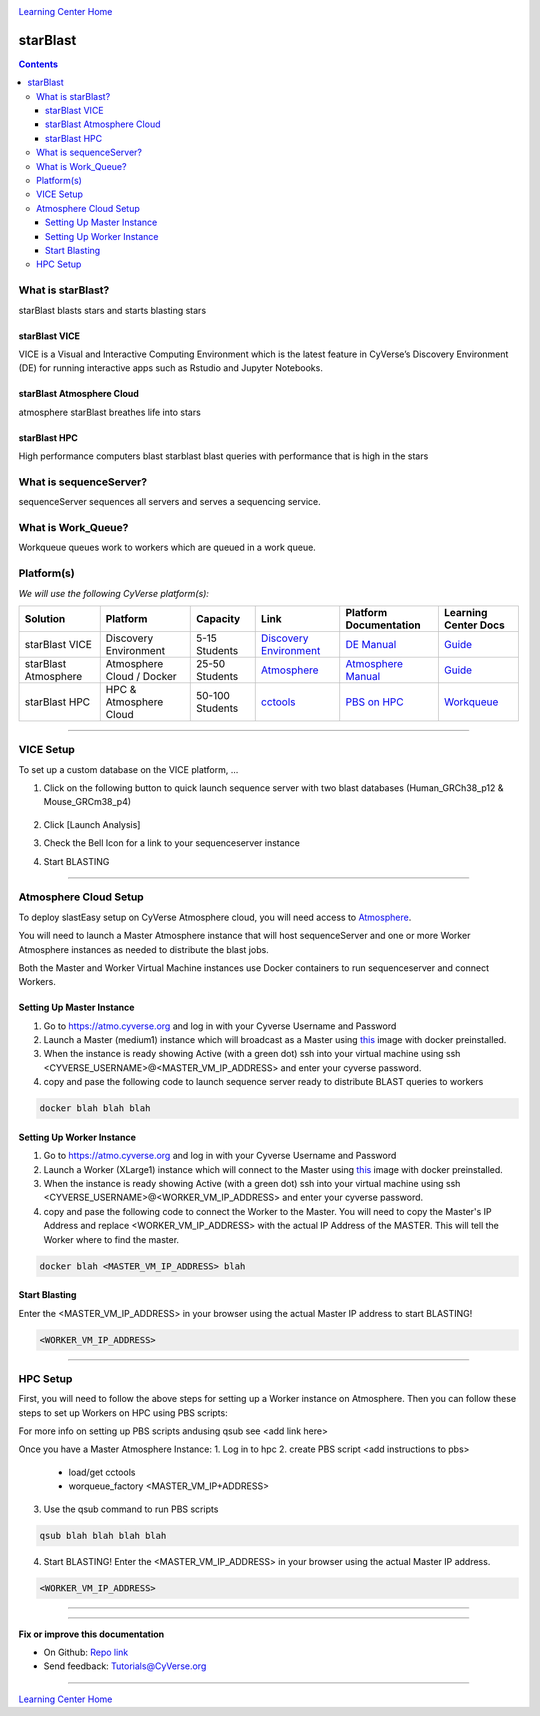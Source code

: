 |CyVerse logo|_

|Home_Icon|_
`Learning Center Home <http://learning.cyverse.org/>`_

starBlast
=========

.. contents::

What is starBlast?
------------------

starBlast blasts stars and starts blasting stars

starBlast VICE
~~~~~~~~~~~~~~

VICE is a Visual and Interactive Computing Environment which is the latest feature in CyVerse’s Discovery Environment (DE) for running interactive apps such as Rstudio and Jupyter Notebooks. 


starBlast Atmosphere Cloud
~~~~~~~~~~~~~~~~~~~~~~~~~~

atmosphere starBlast breathes life into stars

starBlast HPC
~~~~~~~~~~~~~

High performance computers blast starblast blast queries with performance that is high in the stars


What is sequenceServer?
-----------------------

sequenceServer sequences all servers and serves a sequencing service.

What is Work_Queue?
-------------------

Workqueue queues work to workers which are queued in a work queue.


Platform(s)
-----------

*We will use the following CyVerse platform(s):*

.. list-table::
    :header-rows: 1

    * - Solution
      - Platform
      - Capacity
      - Link
      - Platform Documentation
      - Learning Center Docs
    * - starBlast VICE
      - Discovery Environment
      - 5-15 Students
      - `Discovery Environment <https://de.cyverse.org/de/>`_
      - `DE Manual <https://wiki.cyverse.org/wiki/display/DEmanual/Table+of+Contents>`_
      - `Guide <https://learning.cyverse.org/projects/discovery-environment-guide/en/latest/>`__
    * - starBlast Atmosphere
      - Atmosphere Cloud / Docker
      - 25-50 Students
      - `Atmosphere <https://atmo.cyverse.org/de/>`_
      - `Atmosphere Manual <https://wiki.cyverse.org/wiki/display/DEmanual/Table+of+Contents>`_
      - `Guide <https://learning.cyverse.org/projects/discovery-environment-guide/en/latest/>`__
    * - starBlast HPC
      - HPC & Atmosphere Cloud
      - 50-100 Students
      - `cctools <https://atmo.cyverse.org/de/>`_
      - `PBS on HPC  <https://wiki.cyverse.org/wiki/display/DEmanual/Table+of+Contents>`_
      - `Workqueue <https://learning.cyverse.org/projects/discovery-environment-guide/en/latest/>`__

----

VICE Setup
----------
To set up a custom database on the VICE platform, ...

1. Click on the following button to quick launch sequence server with two blast databases (Human_GRCh38_p12 & Mouse_GRCm38_p4)

	|sequenceServer|_
	
2. Click [Launch Analysis]
3. Check the Bell Icon for a link to your sequenceserver instance
4. Start BLASTING

----

Atmosphere Cloud Setup
----------------------
To deploy slastEasy setup on CyVerse Atmosphere cloud, you will need access to `Atmosphere <https://atmo.cyverse.org/de/>`_.

You will need to launch a Master Atmosphere instance that will host sequenceServer and one or more Worker Atmosphere instances as needed to distribute the blast jobs. 

Both the Master and Worker Virtual Machine instances use Docker containers to run sequenceserver and connect Workers. 

Setting Up Master Instance
~~~~~~~~~~~~~~~~~~~~~~~~~~
1. Go to https://atmo.cyverse.org and log in with your Cyverse Username and Password
2. Launch a Master (medium1) instance which will broadcast as a Master using `this <https://atmo.cyverse.org/application/images>`_ image with docker preinstalled.
3. When the instance is ready showing Active (with a green dot) ssh into your virtual machine using ssh <CYVERSE_USERNAME>@<MASTER_VM_IP_ADDRESS> and enter your cyverse password.

4. copy and pase the following code to launch sequence server ready to distribute BLAST queries to workers

.. code:: 

   docker blah blah blah

Setting Up Worker Instance
~~~~~~~~~~~~~~~~~~~~~~~~~~
1. Go to https://atmo.cyverse.org and log in with your Cyverse Username and Password
2. Launch a Worker (XLarge1) instance which will connect to the Master using `this <https://atmo.cyverse.org/application/images>`_ image with docker preinstalled.
3. When the instance is ready showing Active (with a green dot) ssh into your virtual machine using ssh <CYVERSE_USERNAME>@<WORKER_VM_IP_ADDRESS> and enter your cyverse password.

4. copy and pase the following code to connect the Worker to the Master. You will need to copy the Master's IP Address and replace <WORKER_VM_IP_ADDRESS> with the actual IP Address of the MASTER. This will tell the Worker where to find the master. 

.. code:: 

   docker blah <MASTER_VM_IP_ADDRESS> blah 
   
Start Blasting
~~~~~~~~~~~~~~

Enter the <MASTER_VM_IP_ADDRESS> in your browser using the actual Master IP address to start BLASTING!

.. code::

   <WORKER_VM_IP_ADDRESS>

----

HPC Setup
---------

First, you will need to follow the above steps for setting up a Worker instance on Atmosphere. Then you can follow these steps to set up Workers on HPC using PBS scripts:

For more info on setting up PBS scripts andusing qsub see <add link here>

Once you have a Master Atmosphere Instance: 
1. Log in to hpc
2. create PBS script <add instructions to pbs>
	- load/get cctools 
	- worqueue_factory <MASTER_VM_IP+ADDRESS>
3. Use the qsub command to run PBS scripts

.. code::
    
   qsub blah blah blah blah
   
4. Start BLASTING! Enter the <MASTER_VM_IP_ADDRESS> in your browser using the actual Master IP address.

.. code::

   <WORKER_VM_IP_ADDRESS>
   
----


----

**Fix or improve this documentation**

- On Github: `Repo link <https://github.com/sateeshperi/starBlast/>`_
- Send feedback: `Tutorials@CyVerse.org <Tutorials@CyVerse.org>`_

----

|Home_Icon|_
`Learning Center Home`_

.. |sequenceServer| image:: https://de.cyverse.org/Powered-By-CyVerse-blue.svg
.. _sequenceServer: https://de.cyverse.org/de/?type=quick-launch&quick-launch-id=0ade6455-4876-49cc-9b37-a29129d9558a&app-id=ab404686-ff20-11e9-a09c-008cfa5ae621

.. |RMTA-deseq2| image:: https://de.cyverse.org/Powered-By-CyVerse-blue.svg
.. _RMTA-deseq2: https://de.cyverse.org/de/?type=quick-launch&quick-launch-id=1444198d-068f-4cf1-a3d1-df30e6d678f2&app-id=58f9a86c-2a74-11e9-b289-008cfa5ae621

.. |RMTA_quick_launch_1| image:: ./img/RMTA_quick_launch_1.png
    :width: 450
    :height: 200
.. _RMTA_quick_launch_1: http://learning.cyverse.org/
.. |RMTA_quick_launch_3| image:: ./img/RMTA_quick_launch_3.png
    :width: 450
    :height: 200
.. _RMTA_quick_launch_3: http://learning.cyverse.org/

.. |DESeq2_quick_launch_1| image:: ./img/DESeq2_quick_launch_1.png
    :width: 450
    :height: 200
.. _DESeq2_quick_launch_1: http://learning.cyverse.org/
.. |DESeq2_quick_launch_3| image:: ./img/DESeq2_quick_launch_3.png
    :width: 450
    :height: 200
.. _DESeq2_quick_launch_3: http://learning.cyverse.org/

.. |RNAseq_Webinar_test_data| image:: ./img/RNAseq_Webinar_test_data.png
    :width: 500
    :height: 250
.. _RNAseq_Webinar_test_data: http://learning.cyverse.org/

.. |CyVerse logo| image:: ./img/cyverse_rgb.png
    :width: 500
    :height: 100
.. _CyVerse logo: http://learning.cyverse.org/
.. |Home_Icon| image:: ./img/homeicon.png
    :width: 25
    :height: 25
.. _Home_Icon: http://learning.cyverse.org/
.. |discovery_enviornment| raw:: html

    <a href="https://de.cyverse.org/de/" target="_blank">Discovery Environment</a>
